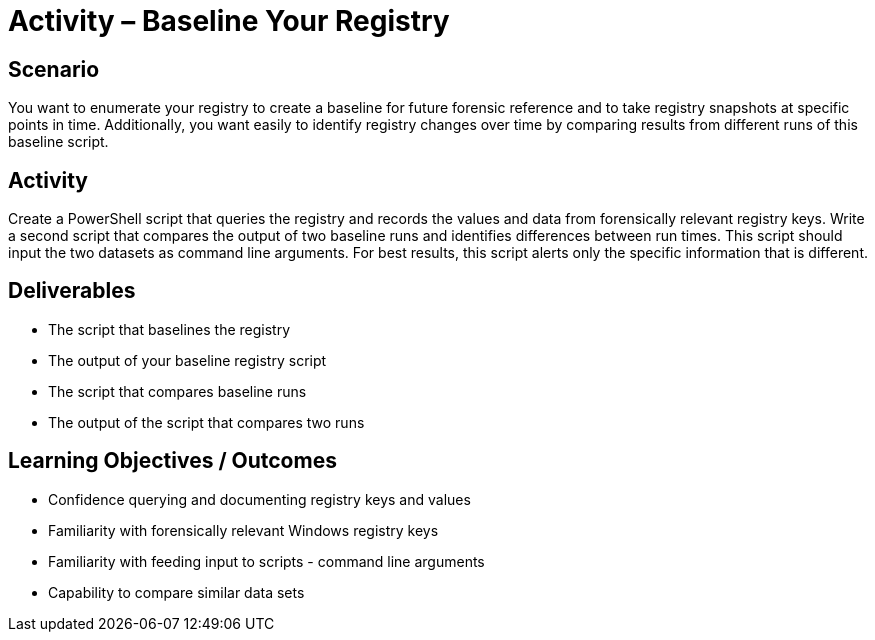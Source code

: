 :doctype: book
:stylesheet: ../../cctc.css

= Activity – Baseline Your Registry
:doctype: book
:source-highlighter: coderay
:listing-caption: Listing
// Uncomment next line to set page size (default is Letter)
//:pdf-page-size: A4

== Scenario

You want to enumerate your registry to create a baseline for future forensic reference and to take registry snapshots at specific points in time. Additionally, you want easily to identify registry changes over time by comparing results from different runs of this baseline script.

== Activity

Create a PowerShell script that queries the registry and records the values and data from forensically relevant registry keys. Write a second script that compares the output of two baseline runs and identifies differences between run times. This script should input the two datasets as command line arguments. For best results, this script alerts only the specific information that is different.

== Deliverables

[square]
* The script that baselines the registry
* The output of your baseline registry script
* The script that compares baseline runs
* The output of the script that compares two runs

== Learning Objectives / Outcomes

[square]
* Confidence querying and documenting registry keys and values
* Familiarity with forensically relevant Windows registry keys
* Familiarity with feeding input to scripts - command line arguments
* Capability to compare similar data sets
